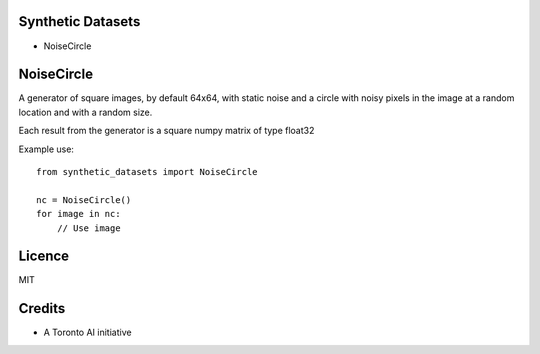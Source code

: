 

Synthetic Datasets
==================

* NoiseCircle




NoiseCircle
==================

A generator of square images, by default 64x64, with static noise and a circle
with noisy pixels in the image at a random location and with a random size.

Each result from the generator is a square numpy matrix of type float32

Example use::

    from synthetic_datasets import NoiseCircle

    nc = NoiseCircle()
    for image in nc:
        // Use image


Licence
==================
MIT


Credits
==================
- A Toronto AI initiative
